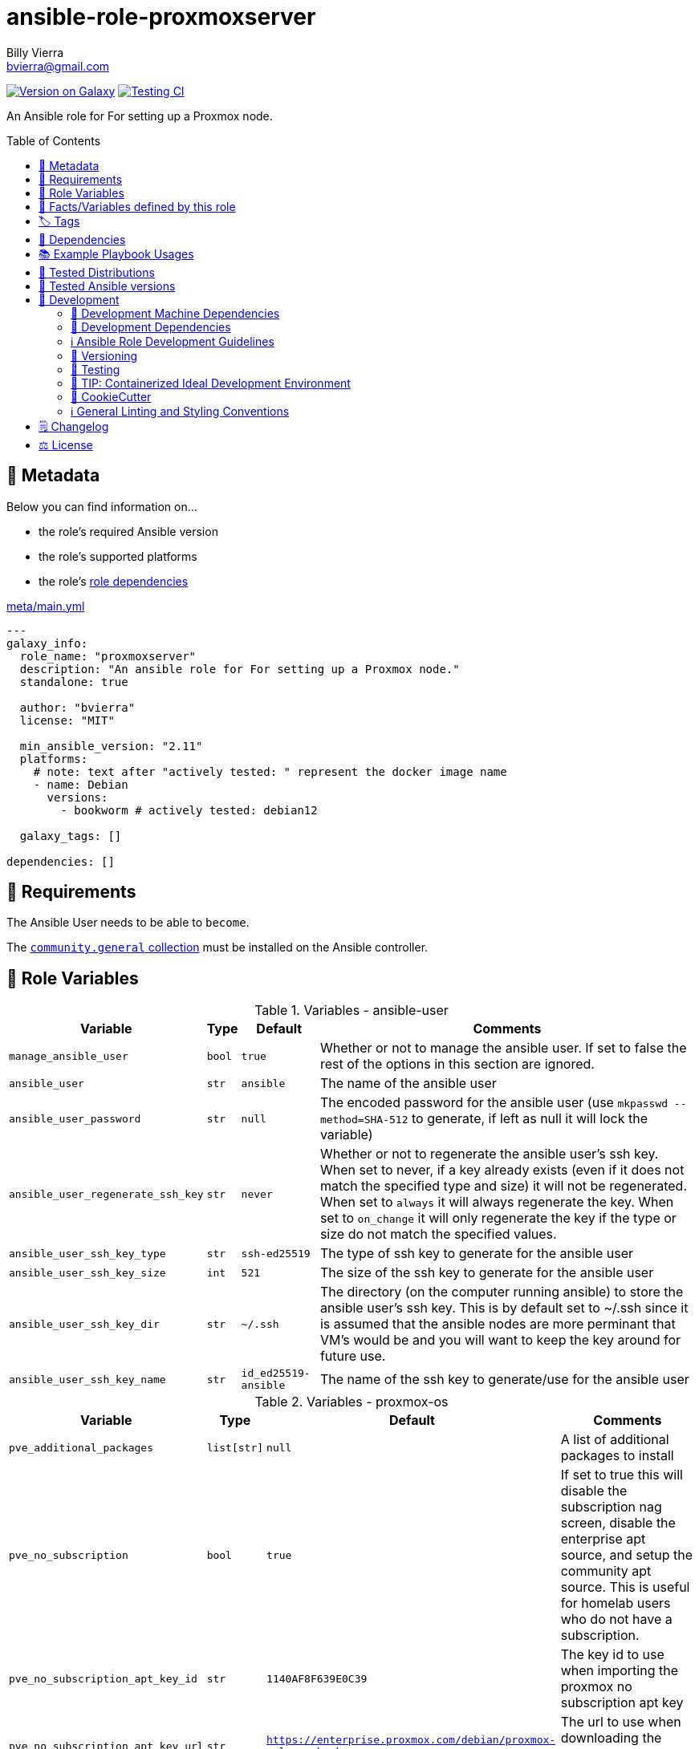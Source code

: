// This file is being generated by .github/workflows/gh-pages.yml - all local changes will be lost eventually!
= ansible-role-proxmoxserver
Billy Vierra <bvierra@gmail.com>;
:toc:
:toclevels: 2
:toc-placement!:
:source-highlighter: rouge


https://galaxy.ansible.com/bvierra/proxmoxserver[image:https://img.shields.io/badge/available%20on%20ansible%20galaxy-bvierra.proxmoxserver-brightgreen[Version on Galaxy]]
// Very Relevant Status Badges
https://github.com/bvierra/ansible-role-proxmoxserver/actions/workflows/ci.yml[image:https://github.com/bvierra/ansible-role-proxmoxserver/actions/workflows/ci.yml/badge.svg[Testing CI]]


An Ansible role for For setting up a Proxmox node.


toc::[]

[[meta]]
== 🔎 Metadata
Below you can find information on…

* the role's required Ansible version
* the role's supported platforms
* the role's https://docs.ansible.com/ansible/latest/user_guide/playbooks_reuse_roles.html#role-dependencies[role dependencies]

.link:meta/main.yml[]
[source,yaml]
----
---
galaxy_info:
  role_name: "proxmoxserver"
  description: "An ansible role for For setting up a Proxmox node."
  standalone: true

  author: "bvierra"
  license: "MIT"

  min_ansible_version: "2.11"
  platforms:
    # note: text after "actively tested: " represent the docker image name
    - name: Debian
      versions:
        - bookworm # actively tested: debian12

  galaxy_tags: []

dependencies: []
----


[[requirements]]
== 📌 Requirements
// Any prerequisites that may not be covered by this role or Ansible itself should be mentioned here.
The Ansible User needs to be able to `become`.


The https://galaxy.ansible.com/community/general[`community.general` collection]
must be installed on the Ansible controller.


[[variables]]
== 📜 Role Variables
// A description of the settable variables for this role should go here
// and any variables that can/should be set via parameters to the role.
// Any variables that are read from other roles and/or the global scope (ie. hostvars, group vars, etc.)
// should be mentioned here as well.

.Variables - ansible-user
[%autowidth]
|===
| Variable | Type | Default | Comments

| `manage_ansible_user` | `bool` | `true` | Whether or not to manage the ansible user. If set to false the rest of the options in this section are ignored.
| `ansible_user` | `str` | `ansible` | The name of the ansible user
| `ansible_user_password` | `str` | `null` | The encoded password for the ansible user (use `mkpasswd --method=SHA-512` to generate, if left as null it will lock the variable)
| `ansible_user_regenerate_ssh_key` | `str` | `never` | Whether or not to regenerate the ansible user's ssh key. When set to never, if a key already exists (even if it does not match the specified type and size) it will not be regenerated. When set to `always` it will always regenerate the key. When set to `on_change` it will only regenerate the key if the type or size do not match the specified values.
| `ansible_user_ssh_key_type` | `str` | `ssh-ed25519` | The type of ssh key to generate for the ansible user
| `ansible_user_ssh_key_size` | `int` | `521` | The size of the ssh key to generate for the ansible user
| `ansible_user_ssh_key_dir` | `str` | `~/.ssh` | The directory (on the computer running ansible) to store the ansible user's ssh key. This is by default set to ~/.ssh since it is assumed that the ansible nodes are more perminant that VM's would be and you will want to keep the key around for future use.
| `ansible_user_ssh_key_name` | `str` | `id_ed25519-ansible` | The name of the ssh key to generate/use for the ansible user

|===

.Variables - proxmox-os
[%autowidth]
|===
| Variable | Type | Default | Comments

| `pve_additional_packages` | `list[str]` | `null` | A list of additional packages to install
| `pve_no_subscription` | `bool` | `true` | If set to true this will disable the subscription nag screen, disable the enterprise apt source, and setup the community apt source. This is useful for homelab users who do not have a subscription.
| `pve_no_subscription_apt_key_id` | `str` | `1140AF8F639E0C39` | The key id to use when importing the proxmox no subscription apt key
| `pve_no_subscription_apt_key_url` | `str` | `https://enterprise.proxmox.com/debian/proxmox-release-bookworm.gpg` | The url to use when downloading the proxmox no subscription apt key
| `pve_no_subscription_apt_source` | `str` | `deb http://download.proxmox.com/debian/pve bookworm pve-no-subscription` | The community apt source to use when `pve_no_subscription` is set to true
| `update_system_packages` | `bool` | `true` | Whether or not to update the system packages


|===

.Variables - install-sdn
[%autowidth]
|===
| Variable | Type | Default | Comments

| `pve_install_sdn` | `bool` | `false` | Whether or not to install the proxmox SDN module
| `pve_sdn_package` | `str` | `pve-sdn` | The name of the proxmox SDN package to install

|===

.Variables - install-sdn
[%autowidth]
|===
| Variable | Type | Default | Comments

| `pve_watchdog_ipmi` | `bool` | `false` | Whether or not to install the proxmox SDN module (if set to false the rest of the variables in the section are ignored)
| `pve_watchdog_ipmi_action` | `str` | `reset` | Action to take when the watchdog timer expires. Valid values are `power_cycle`, `power_off`, `reset`, `none`
| `pve_watchdog_ipmi_package` | `str` | `ipmitool` | The name of the ipmi package to install. Currently the only supported package is `ipmitool`
| `pve_watchdog_ipmi_enterprise_numbers_file` | `str` | `/usr/share/misc/enterprise-numbers.txt` | The path to the enterprise numbers file. This is used to lookup the ipmi manufacturer id
| `pve_watchdog_ipmi_enterprise_numbers_url` | `str` | `https://www.iana.org/assignments/enterprise-numbers.txt` | The url to download the enterprise numbers file from

|===

.Internal Variables
[%autowidth]
|===
| Variable | Type | Section | Default | Comments

| `_pve_required_packages` | `list[str]` | `proxmox-os` | `["sudo", "numactl"]` | A list of packages that are required to be installed on the proxmox nodes.

|===



[[public_vars]]
== 📜 Facts/Variables defined by this role

Each variable listed in this section
is dynamically defined when executing this role (and can only be overwritten using `ansible.builtin.set_facts`) _and_
is meant to be used not just internally.


[[tags]]
== 🏷️ Tags

// Checkout https://github.com/tribe29/ansible-collection-tribe29.checkmk/blob/main/roles/server/README.md#tags
// for an awesome example of grouping tasks using tags

Tasks are tagged with the following
https://docs.ansible.com/ansible/latest/user_guide/playbooks_tags.html#adding-tags-to-roles[tags]:

[cols="1,1"]
|===
|Tag | Purpose

2+| This role does not have officially documented tags yet.

// | download-xyz
// |
// | install-prerequisites
// |
// | install
// |
// | create-xyz
// |
|===

You can use Ansible to skip tasks, or only run certain tasks by using these tags. By default, all tasks are run when no tags are specified.

[[dependencies]]
== 👫 Dependencies
// A list of other roles should go here,
// plus any details in regard to parameters that may need to be set for other roles,
// or variables that are used from other roles.



[[example_playbooks]]
== 📚 Example Playbook Usages
// Including examples of how to use this role in a playbook for common scenarios is always nice for users.

[NOTE]
====
This role is part of https://github.com/bvierra/ansible-roles[
many compatible purpose-specific roles of mine].

The machine needs to be prepared.
In CI, this is done in `molecule/resources/prepare.yml`
which sources its soft dependencies from `requirements.yml`:

.link:molecule/resources/prepare.yml[]
[source,yaml]
----
---
- name: prepare
  hosts: all
  become: true
  gather_facts: false

  roles:
    - role: jonaspammer.bootstrap
    #    - name: jonaspammer.core_dependencies
----

The following diagram is a compilation of the "soft dependencies" of this role
as well as the recursive tree of their soft dependencies.

image:https://raw.githubusercontent.com/bvierra/ansible-roles/master/graphs/dependencies_proxmoxserver.svg[
requirements.yml dependency graph of bvierra.proxmoxserver]
====

.Minimum Viable Play
====
[source,yaml]
----
roles:
  - role: bvierra.proxmoxserver

vars:
  some_var: "some_value"
----
====


[[tested-distributions]]
== 🧪 Tested Distributions

A role may work on different *distributions*, like Red Hat Enterprise Linux (RHEL),
even though there is no test for this exact distribution.

|===
| OS Family | Distribution | Distribution Release Date | Distribution End of Life | Accompanying Docker Image

| Debian
| Debian 12
| 10 Jun 2023
| 10 Jun 2026 (LTS: 10 Jun 2028)
| https://github.com/geerlingguy/docker-debian12-ansible/actions?query=workflow%3ABuild[image:https://github.com/geerlingguy/docker-debian12-ansible/workflows/Build/badge.svg?branch=master[CI]]
|===


[[tested-ansible-versions]]
== 🧪 Tested Ansible versions

The tested ansible versions try to stay equivalent with the
https://github.com/ansible-collections/community.general#tested-with-ansible[
support pattern of Ansible's `community.general` collection].
As of writing this is:

* 2.13 (Ansible 6)


[[development]]
== 📝 Development
// Badges about Conventions in this Project
https://conventionalcommits.org[image:https://img.shields.io/badge/Conventional%20Commits-1.0.0-yellow.svg[Conventional Commits]]
https://results.pre-commit.ci/latest/github/bvierra/ansible-role-proxmoxserver/master[image:https://results.pre-commit.ci/badge/github/bvierra/ansible-role-proxmoxserver/master.svg[pre-commit.ci status]]
// image:https://img.shields.io/badge/pre--commit-enabled-brightgreen?logo=pre-commit&logoColor=white[pre-commit, link=https://github.com/pre-commit/pre-commit]

[[development-system-dependencies]]
=== 📌 Development Machine Dependencies

* Python 3.9 or greater
* Docker

[[development-dependencies]]
=== 📌 Development Dependencies
Development Dependencies are defined in a
https://pip.pypa.io/en/stable/user_guide/#requirements-files[pip requirements file]
named `requirements-dev.txt`.
Example Installation Instructions for Linux are shown below:

----
# "optional": create a python virtualenv and activate it for the current shell session
$ python3 -m venv venv
$ source venv/bin/activate

$ python3 -m pip install -r requirements-dev.txt
----

[[development-guidelines]]
=== ℹ️ Ansible Role Development Guidelines

Please take a look at my https://github.com/JonasPammer/cookiecutter-ansible-role/blob/master/ROLE_DEVELOPMENT_GUIDELINES.adoc[
Ansible Role Development Guidelines].

If interested, I've also written down some
https://github.com/JonasPammer/cookiecutter-ansible-role/blob/master/ROLE_DEVELOPMENT_TIPS.adoc[
General Ansible Role Development (Best) Practices].

[[versioning]]
=== 🔢 Versioning

Versions are defined using https://git-scm.com/book/en/v2/Git-Basics-Tagging[Tags],
which in turn are https://galaxy.ansible.com/docs/contributing/version.html[recognized and used] by Ansible Galaxy.

*Versions must not start with `v`.*

When a new tag is pushed, https://github.com/bvierra/ansible-role-proxmoxserver/actions/workflows/release-to-galaxy.yml[
a GitHub CI workflow]
(image:https://github.com/bvierra/ansible-role-proxmoxserver/actions/workflows/release-to-galaxy.yml/badge.svg[Release CI])
takes care of importing the role to my Ansible Galaxy Account.

[[testing]]
=== 🧪 Testing
Automatic Tests are run on each Contribution using GitHub Workflows.

The Tests primarily resolve around running https://molecule.readthedocs.io/en/latest/[Molecule]
on a <<tested-distributions,varying set of linux distributions>>
and using <<tested-ansible-versions,various ansible versions>>.

The molecule test also includes a step which lints all ansible playbooks using
https://github.com/ansible/ansible-lint#readme[`ansible-lint`]
to check for best practices and behaviour that could potentially be improved.

To run the tests, simply run `tox` on the command line.
You can pass an optional environment variable to define the distribution of the
Docker container that will be spun up by molecule:

----
$ MOLECULE_DISTRO=ubuntu2204 tox
----

For a list of possible values fed to `MOLECULE_DISTRO`,
take a look at the matrix defined in link:.github/workflows/ci.yml[].

==== 🐛 Debugging a Molecule Container

1. Run your molecule tests with the option `MOLECULE_DESTROY=never`, e.g.:
+
[subs="quotes,macros"]
----
$ *MOLECULE_DESTROY=never MOLECULE_DISTRO=#ubuntu1604# tox -e py3-ansible-#5#*
...
  TASK [ansible-role-pip : (redacted).] pass:[************************]
  failed: [instance-py3-ansible-5] => changed=false
...
 pass:[___________________________________ summary ____________________________________]
  pre-commit: commands succeeded
ERROR:   py3-ansible-5: commands failed
----

2. Find out the name of the molecule-provisioned docker container:
+
[subs="quotes"]
----
$ *docker ps*
#30e9b8d59cdf#   geerlingguy/docker-debian10-ansible:latest   "/lib/systemd/systemd"   8 minutes ago   Up 8 minutes                                                                                                    instance-py3-ansible-5
----

3. Get into a bash Shell of the container, and do your debugging:
+
[subs="quotes"]
----
$ *docker exec -it #30e9b8d59cdf# /bin/bash*

root@instance-py3-ansible-2:/#
root@instance-py3-ansible-2:/# python3 --version
Python 3.8.10
root@instance-py3-ansible-2:/# ...
----
+
[TIP]
====
If the failure you try to debug is part of `verify.yml` step and not the actual `converge.yml`,
you may want to know that the output of ansible's modules (`vars`), hosts (`hostvars`) and environment variables have been stored into files
on both the provisioner and inside the docker machine under:
* `/var/tmp/vars.yml`
* `/var/tmp/hostvars.yml`
* `/var/tmp/environment.yml`
`grep`, `cat` or transfer these as you wish!
====
+
[TIP]
=====
You may also want to know that the files mentioned in the admonition above
are attached to the *GitHub CI Artifacts* of a given Workflow run. +
This allows one to check the difference between runs
and thus help in debugging what caused the bit-rot or failure in general.

image::https://user-images.githubusercontent.com/32995541/178442403-e15264ca-433a-4bc7-95db-cfadb573db3c.png[]
=====

4. After you finished your debugging, exit it and destroy the container:
+
[subs="quotes"]
----
root@instance-py3-ansible-2:/# *exit*

$ *docker stop #30e9b8d59cdf#*

$ *docker container rm #30e9b8d59cdf#*
_or_
$ *docker container prune*
----

==== 🐛 Debugging installed package versions locally

Although a standard feature in tox 3, this https://github.com/tox-dev/tox/pull/2794[now] only happens when tox recognizes the presence of a CI variable.
For example:

----
$ CI=true tox
----


[[development-container-extra]]
=== 🧃 TIP: Containerized Ideal Development Environment

This Project offers a definition for a "1-Click Containerized Development Environment".

This Container even enables one to run docker containers inside of it (Docker-In-Docker, dind),
allowing for molecule execution.

To use it:

1. Ensure you fullfill the link:https://code.visualstudio.com/docs/remote/containers#_system-requirements[
   the System requirements of Visual Studio Code Development Containers],
   optionally following the __Installation__-Section of the linked page section. +
   This includes: Installing Docker, Installing Visual Studio Code itself, and Installing the necessary Extension.
2. Clone the project to your machine
3. Open the folder of the repo in Visual Studio Code (_File - Open Folder…_).
4. If you get a prompt at the lower right corner informing you about the presence of the devcontainer definition,
you can press the accompanying button to enter it.
*Otherwise,* you can also execute the Visual Studio Command `Remote-Containers: Open Folder in Container` yourself (_View - Command Palette_ -> _type in the mentioned command_).

[TIP]
====
I recommend using `Remote-Containers: Rebuild Without Cache and Reopen in Container`
once here and there as the devcontainer feature does have some problems recognizing
changes made to its definition properly some times.
====

[NOTE]
=====
You may need to configure your host system to enable the container to use your SSH/GPG Keys.

The procedure is described https://code.visualstudio.com/remote/advancedcontainers/sharing-git-credentials[
in the official devcontainer docs under "Sharing Git credentials with your container"].
=====


[[cookiecutter]]
=== 🍪 CookieCutter

This Project shall be kept in sync with
https://github.com/JonasPammer/cookiecutter-ansible-role[the CookieCutter it was originally templated from]
using https://github.com/cruft/cruft[cruft] (if possible) or manual alteration (if needed)
to the best extend possible.

.Official Example Usage of `cruft update`
____
image::https://raw.githubusercontent.com/cruft/cruft/master/art/example_update.gif[Official Example Usage of `cruft update`]
____

==== 🕗 Changelog
When a new tag is pushed, an appropriate GitHub Release will be created
by the Repository Maintainer to provide a proper human change log with a title and description.


[[pre-commit]]
=== ℹ️ General Linting and Styling Conventions
General Linting and Styling Conventions are
https://stackoverflow.blog/2020/07/20/linters-arent-in-your-way-theyre-on-your-side/[*automatically* held up to Standards]
by various https://pre-commit.com/[`pre-commit`] hooks, at least to some extend.

Automatic Execution of pre-commit is done on each Contribution using
https://pre-commit.ci/[`pre-commit.ci`]<<note_pre-commit-ci,*>>.
Pull Requests even automatically get fixed by the same tool,
at least by hooks that automatically alter files.

[NOTE]
====
Not to confuse:
Although some pre-commit hooks may be able to warn you about script-analyzed flaws in syntax or even code to some extend (for which reason pre-commit's hooks are *part of* the test suite),
pre-commit itself does not run any real Test Suites.
For Information on Testing, see <<testing>>.
====

[TIP]
====
[[note_pre-commit-ci]]
Nevertheless, I recommend you to integrate pre-commit into your local development workflow yourself.

This can be done by cd'ing into the directory of your cloned project and running `pre-commit install`.
Doing so will make git run pre-commit checks on every commit you make,
aborting the commit themselves if a hook alarm'ed.

You can also, for example, execute pre-commit's hooks at any time by running `pre-commit run --all-files`.
====


[[changelog]]
== 🗒 Changelog
Please refer to the
https://github.com/bvierra/ansible-role-proxmoxserver/releases[Release Page of this Repository]
for a human changelog of the corresponding
https://github.com/bvierra/ansible-role-proxmoxserver/tags[Tags (Versions) of this Project].

Note that this Project adheres to Semantic Versioning.
Please report any accidental breaking changes of a minor version update.


[[license]]
== ⚖️ License

.link:LICENSE[]
----
MIT License

Copyright (c) 2023, Billy Vierra

Permission is hereby granted, free of charge, to any person obtaining a copy
of this software and associated documentation files (the "Software"), to deal
in the Software without restriction, including without limitation the rights
to use, copy, modify, merge, publish, distribute, sublicense, and/or sell
copies of the Software, and to permit persons to whom the Software is
furnished to do so, subject to the following conditions:

The above copyright notice and this permission notice shall be included in all
copies or substantial portions of the Software.

THE SOFTWARE IS PROVIDED "AS IS", WITHOUT WARRANTY OF ANY KIND, EXPRESS OR
IMPLIED, INCLUDING BUT NOT LIMITED TO THE WARRANTIES OF MERCHANTABILITY,
FITNESS FOR A PARTICULAR PURPOSE AND NONINFRINGEMENT. IN NO EVENT SHALL THE
AUTHORS OR COPYRIGHT HOLDERS BE LIABLE FOR ANY CLAIM, DAMAGES OR OTHER
LIABILITY, WHETHER IN AN ACTION OF CONTRACT, TORT OR OTHERWISE, ARISING FROM,
OUT OF OR IN CONNECTION WITH THE SOFTWARE OR THE USE OR OTHER DEALINGS IN THE
SOFTWARE.
----
